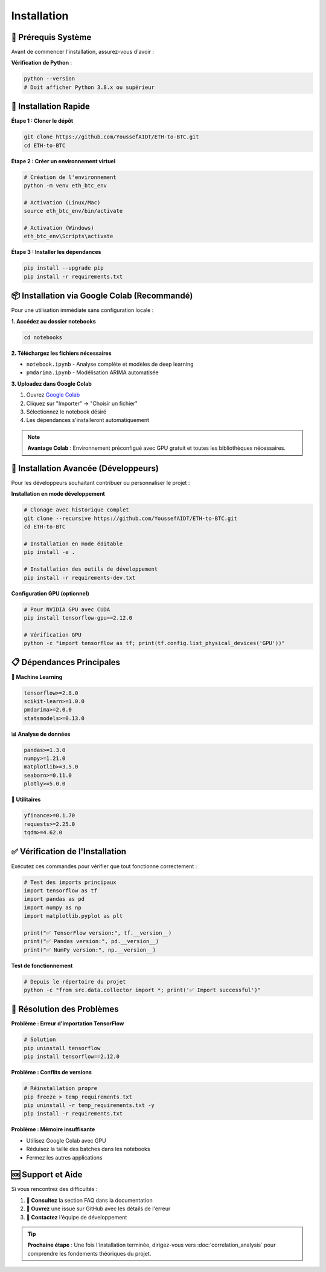 ============
Installation
============

.. raw:: html

   <div style="background: linear-gradient(135deg, #667eea 0%, #764ba2 100%); padding: 30px; border-radius: 15px; color: white; text-align: center; margin: 30px 0; box-shadow: 0 10px 30px rgba(0,0,0,0.3);">
      <h2 style="margin: 0; font-size: 2.2em; font-weight: bold;">⚙️ Guide d'Installation</h2>
      <p style="font-size: 1.1em; margin: 15px 0; opacity: 0.9;">Configuration rapide et optimisée pour votre environnement</p>
   </div>

🔧 **Prérequis Système**
========================

.. raw:: html

   <div style="background: #fff3cd; border: 1px solid #ffeaa7; padding: 20px; border-radius: 10px; margin: 20px 0;">
      <h4 style="margin: 0 0 15px 0; color: #856404;">⚠️ Vérifications préalables</h4>

Avant de commencer l'installation, assurez-vous d'avoir :

.. raw:: html

   <div style="display: grid; grid-template-columns: repeat(auto-fit, minmax(250px, 1fr)); gap: 15px; margin: 20px 0;">
      
      <div style="background: #e3f2fd; padding: 15px; border-radius: 8px; border-left: 4px solid #2196f3;">
         <h5 style="margin: 0 0 8px 0; color: #1976d2;">🐍 Python</h5>
         <p style="margin: 0; font-size: 0.9em;">Version 3.8 ou supérieure</p>
      </div>
      
      <div style="background: #f3e5f5; padding: 15px; border-radius: 8px; border-left: 4px solid #9c27b0;">
         <h5 style="margin: 0 0 8px 0; color: #7b1fa2;">💾 Mémoire RAM</h5>
         <p style="margin: 0; font-size: 0.9em;">Minimum 8GB recommandé</p>
      </div>
      
      <div style="background: #e8f5e8; padding: 15px; border-radius: 8px; border-left: 4px solid #4caf50;">
         <h5 style="margin: 0 0 8px 0; color: #388e3c;">💻 Espace disque</h5>
         <p style="margin: 0; font-size: 0.9em;">2GB d'espace libre</p>
      </div>
      
   </div>

.. raw:: html

   </div>

**Vérification de Python** :

.. code-block:: bash

   python --version
   # Doit afficher Python 3.8.x ou supérieur

🚀 **Installation Rapide**
==========================

.. raw:: html

   <div style="background: linear-gradient(135deg, #a8edea 0%, #fed6e3 100%); padding: 25px; border-radius: 15px; margin: 20px 0;">
      <h3 style="margin: 0 0 15px 0; color: #2c3e50;">📥 Méthode recommandée</h3>

**Étape 1 : Cloner le dépôt**

.. code-block:: bash

   git clone https://github.com/YoussefAIDT/ETH-to-BTC.git
   cd ETH-to-BTC

**Étape 2 : Créer un environnement virtuel**

.. code-block:: bash

   # Création de l'environnement
   python -m venv eth_btc_env
   
   # Activation (Linux/Mac)
   source eth_btc_env/bin/activate
   
   # Activation (Windows)
   eth_btc_env\Scripts\activate

**Étape 3 : Installer les dépendances**

.. code-block:: bash

   pip install --upgrade pip
   pip install -r requirements.txt

.. raw:: html

   </div>

📦 **Installation via Google Colab** (Recommandé)
=================================================

.. raw:: html

   <div style="background: #fff8e1; border: 2px solid #ffb74d; padding: 25px; border-radius: 15px; margin: 20px 0;">
      <h3 style="margin: 0 0 15px 0; color: #ef6c00;">🌟 Option la plus simple</h3>

Pour une utilisation immédiate sans configuration locale :

.. raw:: html

   <div style="background: white; padding: 20px; border-radius: 10px; box-shadow: 0 4px 15px rgba(0,0,0,0.1); margin: 15px 0;">

**1. Accédez au dossier notebooks**

.. code-block:: bash

   cd notebooks

**2. Téléchargez les fichiers nécessaires**

- ``notebook.ipynb`` - Analyse complète et modèles de deep learning
- ``pmdarima.ipynb`` - Modélisation ARIMA automatisée

**3. Uploadez dans Google Colab**

1. Ouvrez `Google Colab <https://colab.research.google.com/>`_
2. Cliquez sur "Importer" → "Choisir un fichier"
3. Sélectionnez le notebook désiré
4. Les dépendances s'installeront automatiquement

.. raw:: html

   </div>

.. note::
   **Avantage Colab** : Environnement préconfigué avec GPU gratuit et toutes les bibliothèques nécessaires.

.. raw:: html

   </div>

🔧 **Installation Avancée (Développeurs)**
==========================================

.. raw:: html

   <div style="background: #fce4ec; border-left: 5px solid #e91e63; padding: 20px; margin: 20px 0;">

Pour les développeurs souhaitant contribuer ou personnaliser le projet :

**Installation en mode développement**

.. code-block:: bash

   # Clonage avec historique complet
   git clone --recursive https://github.com/YoussefAIDT/ETH-to-BTC.git
   cd ETH-to-BTC
   
   # Installation en mode éditable
   pip install -e .
   
   # Installation des outils de développement
   pip install -r requirements-dev.txt

**Configuration GPU (optionnel)**

.. code-block:: bash

   # Pour NVIDIA GPU avec CUDA
   pip install tensorflow-gpu==2.12.0
   
   # Vérification GPU
   python -c "import tensorflow as tf; print(tf.config.list_physical_devices('GPU'))"

.. raw:: html

   </div>

📋 **Dépendances Principales**
=============================

.. raw:: html

   <div style="display: grid; grid-template-columns: repeat(auto-fit, minmax(300px, 1fr)); gap: 20px; margin: 25px 0;">

**🤖 Machine Learning**

.. code-block:: text

   tensorflow>=2.8.0
   scikit-learn>=1.0.0
   pmdarima>=2.0.0
   statsmodels>=0.13.0

**📊 Analyse de données**

.. code-block:: text

   pandas>=1.3.0
   numpy>=1.21.0
   matplotlib>=3.5.0
   seaborn>=0.11.0
   plotly>=5.0.0

**🔧 Utilitaires**

.. code-block:: text

   yfinance>=0.1.70
   requests>=2.25.0
   tqdm>=4.62.0

.. raw:: html

   </div>

✅ **Vérification de l'Installation**
====================================

.. raw:: html

   <div style="background: linear-gradient(135deg, #4facfe 0%, #00f2fe 100%); padding: 25px; border-radius: 15px; color: white; margin: 20px 0;">
      <h3 style="margin: 0 0 15px 0;">🧪 Tests de validation</h3>

Exécutez ces commandes pour vérifier que tout fonctionne correctement :

.. code-block:: python

   # Test des imports principaux
   import tensorflow as tf
   import pandas as pd
   import numpy as np
   import matplotlib.pyplot as plt
   
   print("✅ TensorFlow version:", tf.__version__)
   print("✅ Pandas version:", pd.__version__)
   print("✅ NumPy version:", np.__version__)

**Test de fonctionnement**

.. code-block:: bash

   # Depuis le répertoire du projet
   python -c "from src.data.collector import *; print('✅ Import successful')"

.. raw:: html

   </div>

🐛 **Résolution des Problèmes**
===============================

.. raw:: html

   <div style="background: #ffebee; border-left: 5px solid #f44336; padding: 20px; margin: 20px 0;">
      <h3 style="margin: 0 0 15px 0; color: #c62828;">🔧 Erreurs courantes</h3>

**Problème : Erreur d'importation TensorFlow**

.. code-block:: bash

   # Solution
   pip uninstall tensorflow
   pip install tensorflow==2.12.0

**Problème : Conflits de versions**

.. code-block:: bash

   # Réinstallation propre
   pip freeze > temp_requirements.txt
   pip uninstall -r temp_requirements.txt -y
   pip install -r requirements.txt

**Problème : Mémoire insuffisante**

- Utilisez Google Colab avec GPU
- Réduisez la taille des batches dans les notebooks
- Fermez les autres applications

.. raw:: html

   </div>

🆘 **Support et Aide**
=====================

.. raw:: html

   <div style="background: linear-gradient(135deg, #667eea 0%, #764ba2 100%); padding: 25px; border-radius: 15px; color: white; text-align: center; margin: 30px 0;">

Si vous rencontrez des difficultés :

1. **📖 Consultez** la section FAQ dans la documentation
2. **🐛 Ouvrez** une issue sur GitHub avec les détails de l'erreur
3. **💬 Contactez** l'équipe de développement

.. raw:: html

   <div style="margin-top: 20px;">
      <a href="https://github.com/YoussefAIDT/ETH-to-BTC/issues" style="background: rgba(255,255,255,0.2); color: white; padding: 10px 20px; border-radius: 25px; text-decoration: none; font-weight: bold; margin: 0 10px;">
         🐛 Signaler un bug
      </a>
      <a href="https://github.com/YoussefAIDT" style="background: rgba(255,255,255,0.2); color: white; padding: 10px 20px; border-radius: 25px; text-decoration: none; font-weight: bold; margin: 0 10px;">
         👨‍💻 Contact développeur
      </a>
   </div>

.. raw:: html

   </div>

.. tip::
   **Prochaine étape** : Une fois l'installation terminée, dirigez-vous vers :doc:`correlation_analysis` pour comprendre les fondements théoriques du projet.
